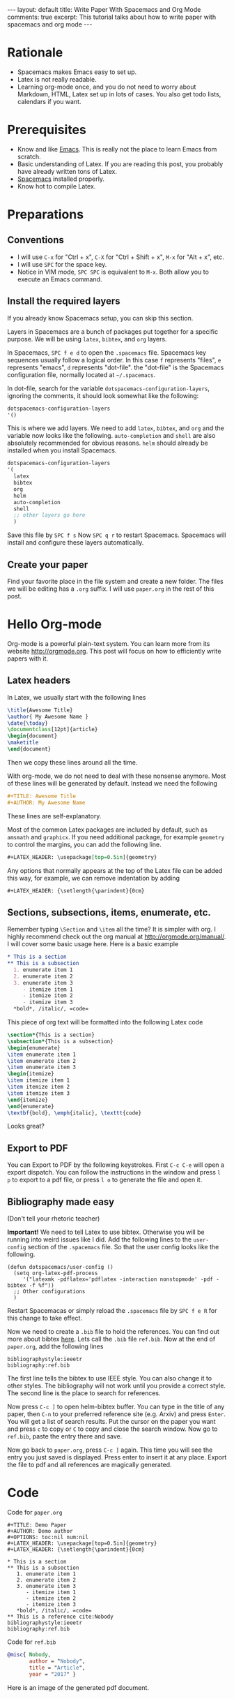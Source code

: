 #+OPTIONS: toc:nil
#+STARTUP: showall indent
#+STARTUP: hidestars
#+BEGIN_EXPORT html
---
layout: default
title: Write Paper With Spacemacs and Org Mode
comments: true
excerpt: This tutorial talks about how to write paper with spacemacs and org mode
---
#+END_EXPORT

* Rationale
- Spacemacs makes Emacs easy to set up.
- Latex is not really readable.
- Learning org-mode once, and you do not need to worry about Markdown, HTML,
  Latex set up in lots of cases. You also get todo lists, calendars if you want.

* Prerequisites
- Know and like [[https://www.gnu.org/software/emacs/][Emacs]]. This is really not the place to learn Emacs from scratch.
- Basic understanding of Latex. If you are reading this post, you probably have
  already written tons of Latex.
- [[http://spacemacs.org/][Spacemacs]] installed properly.
- Know hot to compile Latex.

* Preparations
** Conventions
- I will use =C-x= for "Ctrl + x", =C-X= for "Ctrl + Shift + x", =M-x= for
  "Alt + x", etc.
- I will use =SPC= for the space key.
- Notice in VIM mode, =SPC SPC= is equivalent to =M-x=. Both allow you to
  execute an Emacs command.
** Install the required layers
If you already know Spacemacs setup, you can skip this section.

Layers in Spacemacs are a bunch of packages put together for a specific purpose.
We will be using =latex=, =bibtex=, and =org= layers.

In Spacemacs, =SPC f e d= to open the =.spacemacs= file. Spacemacs key sequences
usually follow a logical order. In this case =f= represents "files", =e=
represents "emacs", =d= represents "dot-file". the "dot-file" is the Spacemacs
configuration file, normally located at =~/.spacemacs=.

In dot-file, search for the variable =dotspacemacs-configuration-layers=,
ignoring the comments, it should look somewhat like the following:
#+BEGIN_SRC lisp
dotspacemacs-configuration-layers
'()
#+END_SRC
This is where we add layers. We need to add =latex=, =bibtex=, and =org= and the
variable now looks like the following. =auto-completion= and =shell= are also
absolutely recommended for obvious reasons. =helm= should already be installed
when you install Spacemacs. 
#+BEGIN_SRC lisp
dotspacemacs-configuration-layers
'(
  latex
  bibtex
  org
  helm
  auto-completion
  shell
  ;; other layers go here
  )
#+END_SRC
Save this file by =SPC f s= Now =SPC q r= to restart Spacemacs. Spacemacs will
install and configure these layers automatically.
** Create your paper
Find your favorite place in the file system and create a new folder. The files
we will be editing has a =.org= suffix. I will use =paper.org= in the rest of
this post.

* Hello Org-mode
Org-mode is a powerful plain-text system. You can learn more from its website
[[http://orgmode.org]]. This post will focus on how to efficiently write papers with
it.
** Latex headers
In Latex, we usually start with the following lines
#+BEGIN_SRC latex
\title{Awesome Title}
\author{ My Awesome Name }
\date{\today}
\documentclass[12pt]{article}
\begin{document}
\maketitle
\end{document}
#+END_SRC
Then we copy these lines around all the time.

With org-mode, we do not need to deal with these nonsense anymore. Most of these
lines will be generated by default. Instead we need the following
#+BEGIN_SRC org
#+TITLE: Awesome Title
#+AUTHOR: My Awesome Name
#+END_SRC
These lines are self-explanatory.

Most of the common Latex packages are included by default, such as =amsmath= and
=graphicx=. If you need additional package, for example =geometry= to control
the margins, you can add the following line.
#+BEGIN_SRC org
#+LATEX_HEADER: \usepackage[top=0.5in]{geometry}
#+END_SRC

Any options that normally appears at the top of the Latex file can be added this
way, for example, we can remove indentation by adding
#+BEGIN_SRC org
#+LATEX_HEADER: {\setlength{\parindent}{0cm}
#+END_SRC

** Sections, subsections, items, enumerate, etc.
Remember typing =\Section= and =\item= all the time? It is simpler with org. I
highly recommend check out the org manual at [[http://orgmode.org/manual/]]. I will
cover some basic usage here. Here is a basic example
#+BEGIN_SRC org
 * This is a section
 ** This is a subsection
   1. enumerate item 1
   2. enumerate item 2
   3. enumerate item 3
      - itemize item 1
      - itemize item 2
      - itemize item 3
   *bold*, /italic/, =code=
#+END_SRC

This piece of org text will be formatted into the following Latex code
#+BEGIN_SRC latex
\section*{This is a section}
\subsection*{This is a subsection}
\begin{enumerate}
\item enumerate item 1
\item enumerate item 2
\item enumerate item 3
\begin{itemize}
\item itemize item 1
\item itemize item 2
\item itemize item 3
\end{itemize}
\end{enumerate}
\textbf{bold}, \emph{italic}, \texttt{code}
#+END_SRC
Looks great?

** Export to PDF
You can Export to PDF by the following keystrokes. First =C-c C-e= will open a
export dispatch. You can follow the instructions in the window and press =l p=
to export to a pdf file, or press =l o= to generate the file and open it.

** Bibliography made easy
(Don't tell your rhetoric teacher)

*Important!* We need to tell Latex to use bibtex. Otherwise you will be running
 into weird issues like I did. Add the following lines to the =user-config=
 section of the =.spacemacs= file. So that the user config looks like the
 following.
#+BEGIN_SRC elisp
(defun dotspacemacs/user-config ()
  (setq org-latex-pdf-process 
     '("latexmk -pdflatex='pdflatex -interaction nonstopmode' -pdf -bibtex -f %f"))
  ;; Other configurations
  )
#+END_SRC
Restart Spacemacas or simply reload the =.spacemacs= file by =SPC f e R= for
this change to take effect.

Now we need to create a =.bib= file to hold the references. You can find out
more about bibtex [[http://www.bibtex.org/Format/][here]]. Lets call the =.bib= file =ref.bib=. Now at the end of
=paper.org=, add the following lines
#+BEGIN_SRC
bibliographystyle:ieeetr
bibliography:ref.bib
#+END_SRC
The first line tells the bibtex to use IEEE style. You can also change it to
other styles. The bibliography will not work until you provide a correct style.
The second line is the place to search for references.

Now press =C-c ]= to open helm-bibtex buffer. You can type in the title of any
paper, then =C-n= to your preferred reference site (e.g. Arxiv) and press
=Enter=. You will get a list of search results. Put the cursor on the paper you
want and press =c= to copy or =C= to copy and close the search window. Now go to
=ref.bib=, paste the entry there and save.

Now go back to =paper.org=, press =C-c ]= again. This time you will see the
entry you just saved is displayed. Press enter to insert it at any place. Export
the file to pdf and all references are magically generated.
* Code
Code for =paper.org=
#+BEGIN_SRC
  ,#+TITLE: Demo Paper
  ,#+AUTHOR: Demo author
  ,#+OPTIONS: toc:nil num:nil
  ,#+LATEX_HEADER: \usepackage[top=0.5in]{geometry}
  ,#+LATEX_HEADER: {\setlength{\parindent}{0cm}

  ,* This is a section
  ,** This is a subsection
     1. enumerate item 1
     2. enumerate item 2
     3. enumerate item 3
        - itemize item 1
        - itemize item 2
        - itemize item 3
     ,*bold*, /italic/, =code=
  ,** This is a reference cite:Nobody
  bibliographystyle:ieeetr
  bibliography:ref.bib
#+END_SRC

Code for =ref.bib=
#+BEGIN_SRC bibtex
@misc{ Nobody,
       author = "Nobody",
       title = "Article",
       year = "2017" }
#+END_SRC

Here is an image of the generated pdf document.
#+BEGIN_EXPORT html
<img style="border: solid black 1px;" src="{{site.baseurl}}/assets/paper_demo.png" alt="paper_demo.png"/>
#+END_EXPORT
